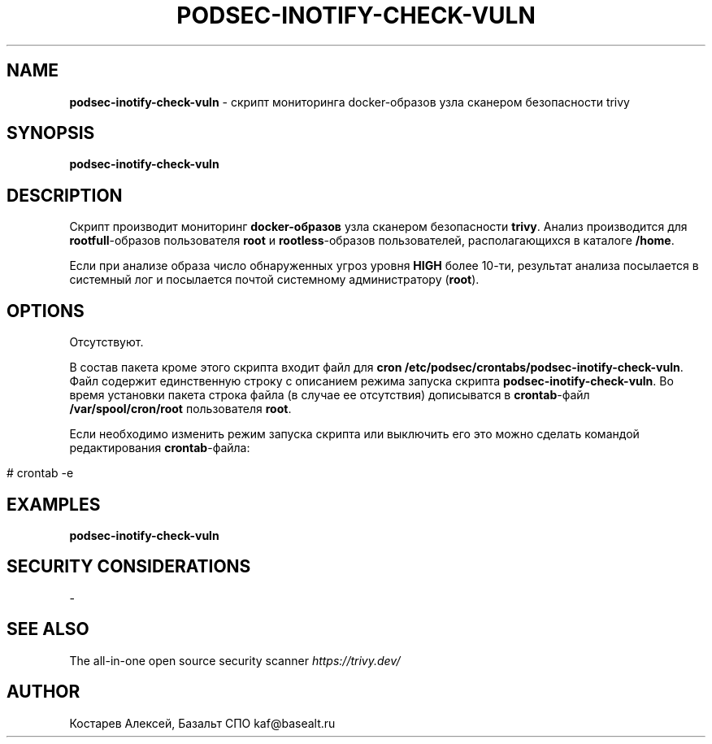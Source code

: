 .\" generated with Ronn/v0.7.3
.\" http://github.com/rtomayko/ronn/tree/0.7.3
.
.TH "PODSEC\-INOTIFY\-CHECK\-VULN" "1" "May 2023" "" ""
.
.SH "NAME"
\fBpodsec\-inotify\-check\-vuln\fR \- скрипт мониторинга docker\-образов узла сканером безопасности trivy
.
.SH "SYNOPSIS"
\fBpodsec\-inotify\-check\-vuln\fR
.
.SH "DESCRIPTION"
Скрипт производит мониторинг \fBdocker\-образов\fR узла сканером безопасности \fBtrivy\fR\. Анализ производится для \fBrootfull\fR\-образов пользователя \fBroot\fR и \fBrootless\fR\-образов пользователей, располагающихся в каталоге \fB/home\fR\.
.
.P
Если при анализе образа число обнаруженных угроз уровня \fBHIGH\fR более 10\-ти, результат анализа посылается в системный лог и посылается почтой системному администратору (\fBroot\fR)\.
.
.SH "OPTIONS"
Отсутствуют\.
.
.P
В состав пакета кроме этого скрипта входит файл для \fBcron\fR \fB/etc/podsec/crontabs/podsec\-inotify\-check\-vuln\fR\. Файл содержит единственную строку с описанием режима запуска скрипта \fBpodsec\-inotify\-check\-vuln\fR\. Во время установки пакета строка файла (в случае ее отсутствия) дописыватся в \fBcrontab\fR\-файл \fB/var/spool/cron/root\fR пользователя \fBroot\fR\.
.
.P
Если необходимо изменить режим запуска скрипта или выключить его это можно сделать командой редактирования \fBcrontab\fR\-файла:
.
.IP "" 4
.
.nf


#  crontab \-e
.
.fi
.
.IP "" 0
.
.SH "EXAMPLES"
\fBpodsec\-inotify\-check\-vuln\fR
.
.SH "SECURITY CONSIDERATIONS"
\-
.
.SH "SEE ALSO"
The all\-in\-one open source security scanner \fIhttps://trivy\.dev/\fR
.
.SH "AUTHOR"
Костарев Алексей, Базальт СПО kaf@basealt\.ru
